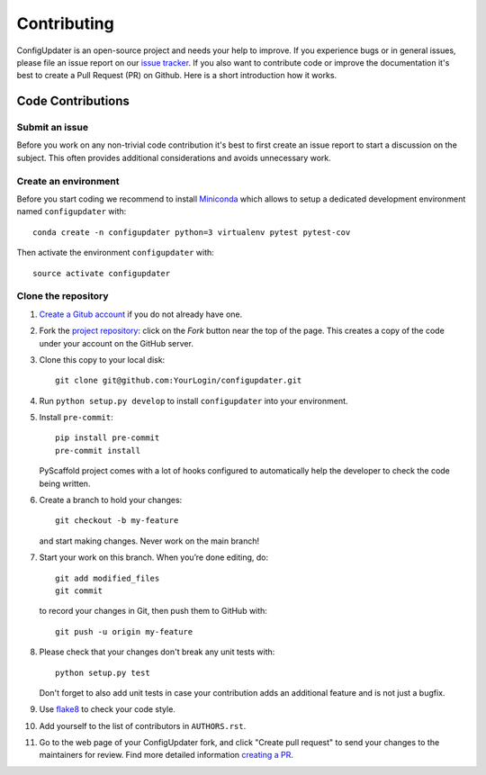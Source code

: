 ============
Contributing
============

ConfigUpdater is an open-source project and needs your help to improve.
If you experience bugs or in general issues, please file an
issue report on our `issue tracker`_. If you also want to contribute code
or improve the documentation it's best to create a Pull Request (PR) on
Github. Here is a short introduction how it works.


Code Contributions
==================

Submit an issue
---------------

Before you work on any non-trivial code contribution it's best to first create
an issue report to start a discussion on the subject. This often provides
additional considerations and avoids unnecessary work.

Create an environment
---------------------

Before you start coding we recommend to install Miniconda_ which allows
to setup a dedicated development environment named ``configupdater`` with::

   conda create -n configupdater python=3 virtualenv pytest pytest-cov

Then activate the environment ``configupdater`` with::

   source activate configupdater

Clone the repository
--------------------

#. `Create a Gitub account`_  if you do not already have one.
#. Fork the `project repository`_: click on the *Fork* button near the top of the
   page. This creates a copy of the code under your account on the GitHub server.
#. Clone this copy to your local disk::

    git clone git@github.com:YourLogin/configupdater.git

#. Run ``python setup.py develop`` to install ``configupdater`` into your environment.

#. Install ``pre-commit``::

    pip install pre-commit
    pre-commit install

   PyScaffold project comes with a lot of hooks configured to
   automatically help the developer to check the code being written.

#. Create a branch to hold your changes::

    git checkout -b my-feature

   and start making changes. Never work on the main branch!

#. Start your work on this branch. When you’re done editing, do::

    git add modified_files
    git commit

   to record your changes in Git, then push them to GitHub with::

    git push -u origin my-feature

#. Please check that your changes don't break any unit tests with::

    python setup.py test

   Don't forget to also add unit tests in case your contribution
   adds an additional feature and is not just a bugfix.

#. Use `flake8`_ to check your code style.
#. Add yourself to the list of contributors in ``AUTHORS.rst``.
#. Go to the web page of your ConfigUpdater fork, and click
   "Create pull request" to send your changes to the maintainers for review.
   Find more detailed information `creating a PR`_.


.. _PyPI: https://pypi.python.org/
.. _project repository: https://github.com/pyscaffold/configupdater/
.. _Git: https://git-scm.com/
.. _Miniconda: https://docs.conda.io/en/latest/miniconda.html
.. _issue tracker: https://github.com/pyscaffold/configupdater/issues
.. _Create a Gitub account: https://github.com/join
.. _creating a PR: https://help.github.com/articles/creating-a-pull-request/
.. _flake8: https://flake8.pycqa.org/
